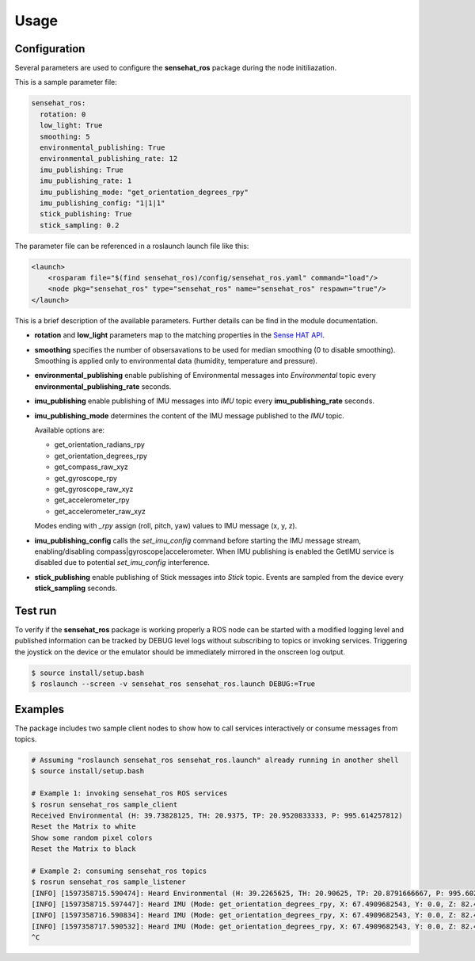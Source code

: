 Usage
=====

Configuration
-------------

Several parameters are used to configure the **sensehat_ros** package during the node initiliazation.

This is a sample parameter file:

.. code-block:: yaml

  sensehat_ros:
    rotation: 0
    low_light: True
    smoothing: 5
    environmental_publishing: True
    environmental_publishing_rate: 12
    imu_publishing: True
    imu_publishing_rate: 1
    imu_publishing_mode: "get_orientation_degrees_rpy"
    imu_publishing_config: "1|1|1"
    stick_publishing: True
    stick_sampling: 0.2  

The parameter file can be referenced in a roslaunch launch file like this:

.. code-block:: xml

  <launch>
      <rosparam file="$(find sensehat_ros)/config/sensehat_ros.yaml" command="load"/> 
      <node pkg="sensehat_ros" type="sensehat_ros" name="sensehat_ros" respawn="true"/>
  </launch>

This is a brief description of the available parameters. Further details can be find in the module documentation.

* **rotation** and **low_light** parameters map to the matching properties in the `Sense HAT API`_.
* **smoothing** specifies the number of obsersavations to be used for median smoothing (0 to disable smoothing). Smoothing is applied only to environmental data (humidity, temperature and pressure).
* **environmental_publishing** enable publishing of Environmental messages into *Environmental* topic every **environmental_publishing_rate** seconds.
* **imu_publishing** enable publishing of IMU messages into *IMU* topic every **imu_publishing_rate** seconds.
* **imu_publishing_mode** determines the content of the IMU message published to the *IMU* topic.
  
  Available options are:

  * get_orientation_radians_rpy
  * get_orientation_degrees_rpy
  * get_compass_raw_xyz
  * get_gyroscope_rpy
  * get_gyroscope_raw_xyz
  * get_accelerometer_rpy
  * get_accelerometer_raw_xyz

  Modes ending with *_rpy* assign (roll, pitch, yaw) values to IMU message (x, y, z).
* **imu_publishing_config** calls the `set_imu_config` command before starting the IMU message stream, enabling/disabling compass|gyroscope|accelerometer. When IMU publishing is enabled the GetIMU service is disabled due to potential `set_imu_config` interference.
* **stick_publishing** enable publishing of Stick messages into *Stick* topic. Events are sampled from the device every **stick_sampling** seconds.

Test run
--------
To verify if the **sensehat_ros** package is working properly a ROS node can be started with a modified logging level and published information 
can be tracked by DEBUG level logs without subscribing to topics or invoking services.
Triggering the joystick on the device or the emulator should be immediately mirrored in the onscreen log output.

.. code-block:: bash
  
  $ source install/setup.bash
  $ roslaunch --screen -v sensehat_ros sensehat_ros.launch DEBUG:=True

.. image:: images/debug_output.png
  :width: 600

Examples
--------
The package includes two sample client nodes to show how to call services interactively or consume messages from topics.

.. code-block:: bash

  # Assuming "roslaunch sensehat_ros sensehat_ros.launch" already running in another shell
  $ source install/setup.bash
  
  # Example 1: invoking sensehat_ros ROS services
  $ rosrun sensehat_ros sample_client
  Received Environmental (H: 39.73828125, TH: 20.9375, TP: 20.9520833333, P: 995.614257812)
  Reset the Matrix to white
  Show some random pixel colors
  Reset the Matrix to black

  # Example 2: consuming sensehat_ros topics
  $ rosrun sensehat_ros sample_listener
  [INFO] [1597358715.590474]: Heard Environmental (H: 39.2265625, TH: 20.90625, TP: 20.8791666667, P: 995.602294922)
  [INFO] [1597358715.597447]: Heard IMU (Mode: get_orientation_degrees_rpy, X: 67.4909682543, Y: 0.0, Z: 82.490182137)
  [INFO] [1597358716.590834]: Heard IMU (Mode: get_orientation_degrees_rpy, X: 67.4909682543, Y: 0.0, Z: 82.490182137)
  [INFO] [1597358717.590532]: Heard IMU (Mode: get_orientation_degrees_rpy, X: 67.4909682543, Y: 0.0, Z: 82.490182137)
  ^C


.. _`Sense HAT API`: https://pythonhosted.org/sense-hat/api/